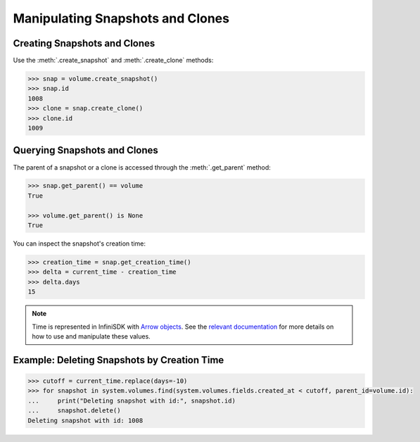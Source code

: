 Manipulating Snapshots and Clones
=================================

Creating Snapshots and Clones
-----------------------------

Use the :meth:`.create_snapshot` and :meth:`.create_clone` methods:

.. code-block:: python
	
		>>> snap = volume.create_snapshot()
		>>> snap.id
		1008
		>>> clone = snap.create_clone()
		>>> clone.id
		1009

Querying Snapshots and Clones
-----------------------------

The parent of a snapshot or a clone is accessed through the :meth:`.get_parent` method:

.. code-block:: python

		>>> snap.get_parent() == volume
		True
		
		>>> volume.get_parent() is None
		True

You can inspect the snapshot's creation time:

.. code-block:: python

		>>> creation_time = snap.get_creation_time()
		>>> delta = current_time - creation_time
		>>> delta.days
		15

.. note:: Time is represented in InfiniSDK with `Arrow objects <http://crsmithdev.com/arrow/>`_. See the `relevant documentation <http://crsmithdev.com/arrow/#user-s-guide>`_ for more details on how to use and manipulate these values.



Example: Deleting Snapshots by Creation Time
--------------------------------------------

.. code-block:: python
		
		>>> cutoff = current_time.replace(days=-10)
		>>> for snapshot in system.volumes.find(system.volumes.fields.created_at < cutoff, parent_id=volume.id):
		...     print("Deleting snapshot with id:", snapshot.id)
		...     snapshot.delete()
		Deleting snapshot with id: 1008


.. seealso:: :mod:`Volume API documentation <infinisdk.infinibox.volume>`
